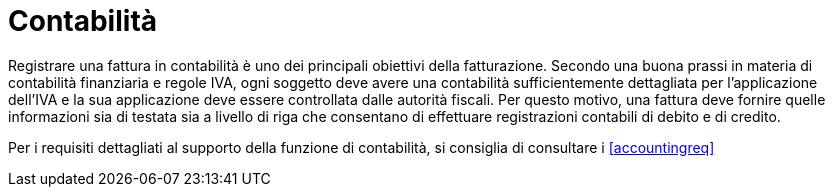 
= Contabilità

Registrare una fattura in contabilità è uno dei principali obiettivi della fatturazione. Secondo una buona prassi in materia di contabilità finanziaria e regole IVA, ogni soggetto deve avere una contabilità sufficientemente dettagliata per l'applicazione dell'IVA e la sua applicazione deve essere controllata dalle autorità fiscali. Per questo motivo, una fattura deve fornire quelle informazioni sia di testata sia a livello di riga che consentano di effettuare registrazioni contabili di debito e di credito.

Per i requisiti dettagliati al supporto della funzione di contabilità, si consiglia di consultare i <<accountingreq>>
